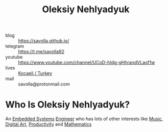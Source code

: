#+TITLE: Oleksiy Nehlyadyuk
#+STARTUP: overview
#+ROAM_ALIAS: "Oleksiy Nehlyadyuk" "savolla" "me" "my"
#+ROAM_TAGS: person
#+CREATED: [2021-05-31 Pzt]
#+LAST_MODIFIED: [2021-05-31 Pzt 20:07]

[[file:./images/screenshot-04.png]]

- blog      :: https://savolla.github.io/
- telegram  :: https://t.me/savolla92
- youtube   :: https://www.youtube.com/channel/UCoD-hIdg-gHhrandVLaof1w
- lives     :: [[https://en.wikipedia.org/wiki/Kocaeli_Province][Kocaeli / Turkey]]
- mail      :: savolla@protonmail.com

* Who Is Oleksiy Nehlyadyuk?
:PROPERTIES:
:ID:       7d79df84-f765-4967-a503-fa125cd1e023
:END:
An [[file:../20210531211804-concept.org][Embedded Systems]] [[file:../20210531213326-concept.org][Engineer]] who has lots of other interests like [[file:../20210530222032-moc.org][Music]], [[file:../20210531214510-concept.org][Digital Art]], [[file:../20210531214618-concept.org][Productivity]] and [[file:../20210601012409-concept.org][Mathematics]]
